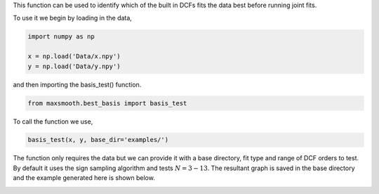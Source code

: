 This function can be used to identify which of the built in DCFs
fits the data best before running joint fits.

To use it we begin by loading in the data,

.. code::

  import numpy as np

  x = np.load('Data/x.npy')
  y = np.load('Data/y.npy')

and then importing the basis_test() function.

.. code::

  from maxsmooth.best_basis import basis_test

To call the function we use,

.. code::

  basis_test(x, y, base_dir='examples/')

The function only requires the data but we can provide it with a base directory,
fit type and range of DCF orders to test. By default it uses the sign sampling
algorithm and tests :math:`{N = 3 - 13}`. The resultant graph is saved in the
base directory and the example generated here is shown below.

.. image:: https://github.com/htjb/maxsmooth/raw/master/docs/images/Basis_functions.png
  :width: 400
  :align: center

